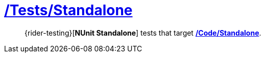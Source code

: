 ﻿[#_tests-standalone]
= link:{docfile}[/Tests/Standalone]

> {rider-testing}[*NUnit Standalone*] tests that target <<_code-standalone, */Code/Standalone*>>.
